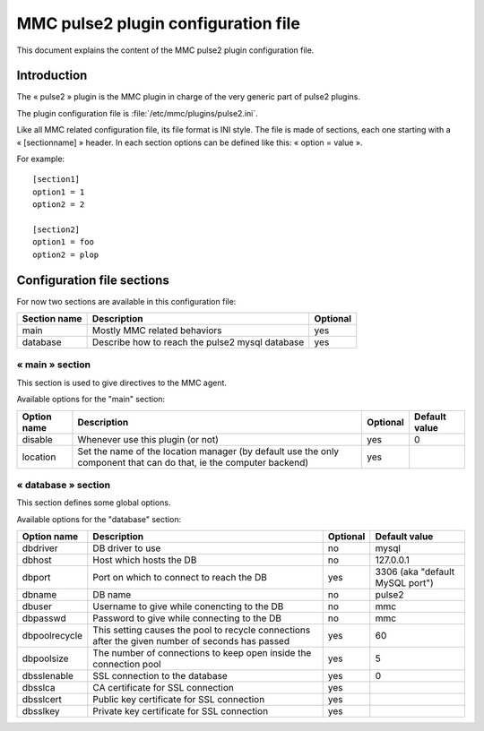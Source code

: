 

====================================
MMC pulse2 plugin configuration file
====================================

This document explains the content of the MMC pulse2 plugin
configuration file.

Introduction
============

The « pulse2 » plugin is the MMC plugin in charge of the very
generic part of pulse2 plugins.

The plugin configuration file is
:file:`/etc/mmc/plugins/pulse2.ini`.

Like all MMC related configuration file, its file format is INI
style. The file is made of sections, each one starting with a
« [sectionname] » header. In each section options can be defined like
this: « option = value ».

For example:
::

    [section1]
    option1 = 1
    option2 = 2

    [section2]
    option1 = foo
    option2 = plop

Configuration file sections
===========================

For now two sections are available in this configuration
file:

============ =============================================== ========
Section name Description                                     Optional
============ =============================================== ========
main         Mostly MMC related behaviors                    yes
database     Describe how to reach the pulse2 mysql database yes
============ =============================================== ========

« main » section
----------------

This section is used to give directives to the MMC agent.

Available options for the "main" section:

=========== ================================================================================================================== ======== =============
Option name Description                                                                                                        Optional Default value
=========== ================================================================================================================== ======== =============
disable     Whenever use this plugin (or not)                                                                                  yes      0
location    Set the name of the location manager (by default use the only component that can do that, ie the computer backend) yes
=========== ================================================================================================================== ======== =============

« database » section
--------------------

This section defines some global options.

Available options for the "database" section:

============= ================================================================================================ ======== ===============================
Option name   Description                                                                                      Optional Default value
============= ================================================================================================ ======== ===============================
dbdriver      DB driver to use                                                                                 no       mysql
dbhost        Host which hosts the DB                                                                          no       127.0.0.1
dbport        Port on which to connect to reach the DB                                                         yes      3306 (aka "default MySQL port")
dbname        DB name                                                                                          no       pulse2
dbuser        Username to give while conencting to the DB                                                      no       mmc
dbpasswd      Password to give while connecting to the DB                                                      no       mmc
dbpoolrecycle This setting causes the pool to recycle connections after the given number of seconds has passed yes      60
dbpoolsize    The number of connections to keep open inside the connection pool                                yes      5
dbsslenable   SSL connection to the database                                                                   yes      0
dbsslca       CA certificate for SSL connection                                                                yes
dbsslcert     Public key certificate for SSL connection                                                        yes
dbsslkey      Private key certificate for SSL connection                                                       yes
============= ================================================================================================ ======== ===============================
